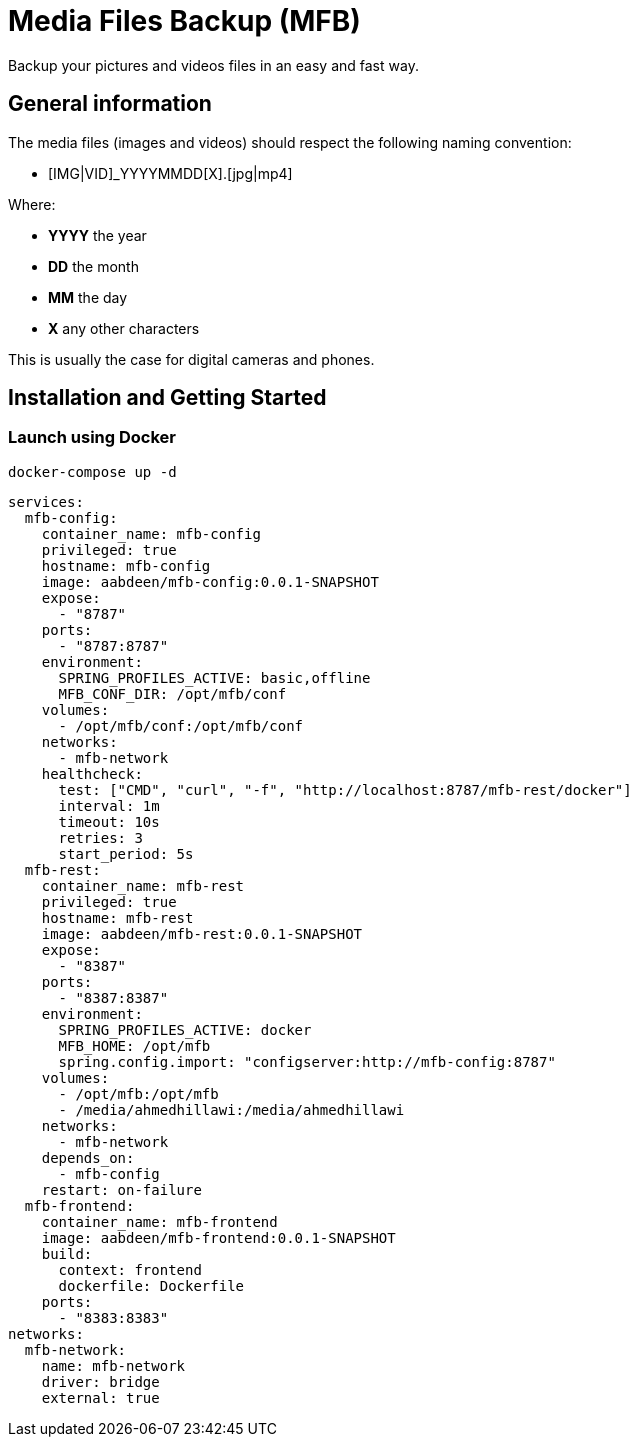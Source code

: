 = Media Files Backup (MFB)

Backup your pictures and videos files in an easy and fast way.

== General information

The media files (images and videos) should respect the following naming convention:

* [IMG|VID]_YYYYMMDD[X].[jpg|mp4]

Where:

* *YYYY* the year
* *DD* the month
* *MM* the day
* *X* any other characters

This is usually the case for digital cameras and phones.

== Installation and Getting Started

=== Launch using Docker

    docker-compose up -d

```yaml
services:
  mfb-config:
    container_name: mfb-config
    privileged: true
    hostname: mfb-config
    image: aabdeen/mfb-config:0.0.1-SNAPSHOT
    expose:
      - "8787"
    ports:
      - "8787:8787"
    environment:
      SPRING_PROFILES_ACTIVE: basic,offline
      MFB_CONF_DIR: /opt/mfb/conf
    volumes:
      - /opt/mfb/conf:/opt/mfb/conf
    networks:
      - mfb-network
    healthcheck:
      test: ["CMD", "curl", "-f", "http://localhost:8787/mfb-rest/docker"]
      interval: 1m
      timeout: 10s
      retries: 3
      start_period: 5s
  mfb-rest:
    container_name: mfb-rest
    privileged: true
    hostname: mfb-rest
    image: aabdeen/mfb-rest:0.0.1-SNAPSHOT
    expose:
      - "8387"
    ports:
      - "8387:8387"
    environment:
      SPRING_PROFILES_ACTIVE: docker 
      MFB_HOME: /opt/mfb
      spring.config.import: "configserver:http://mfb-config:8787"
    volumes:
      - /opt/mfb:/opt/mfb
      - /media/ahmedhillawi:/media/ahmedhillawi
    networks:
      - mfb-network
    depends_on:
      - mfb-config
    restart: on-failure
  mfb-frontend:
    container_name: mfb-frontend
    image: aabdeen/mfb-frontend:0.0.1-SNAPSHOT
    build:
      context: frontend
      dockerfile: Dockerfile
    ports:
      - "8383:8383"
networks:
  mfb-network:
    name: mfb-network
    driver: bridge
    external: true
```
